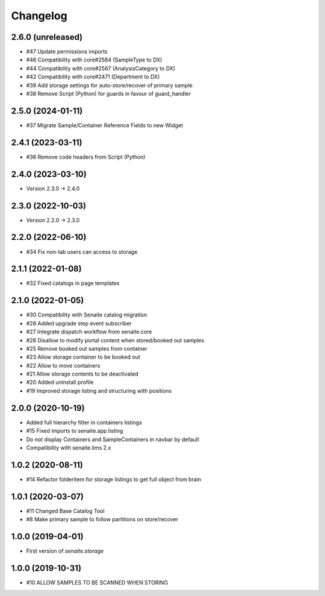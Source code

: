 Changelog
=========

2.6.0 (unreleased)
------------------

- #47 Update permissions imports
- #46 Compatibility with core#2584 (SampleType to DX)
- #44 Compatibility with core#2567 (AnalysisCategory to DX)
- #42 Compatibility with core#2471 (Department to DX)
- #39 Add storage settings for auto-store/recover of primary sample
- #38 Remove Script (Python) for guards in favour of guard_handler


2.5.0 (2024-01-11)
------------------

- #37 Migrate Sample/Container Reference Fields to new Widget


2.4.1 (2023-03-11)
------------------

- #36 Remove code headers from Script (Python)


2.4.0 (2023-03-10)
------------------

- Version 2.3.0 -> 2.4.0


2.3.0 (2022-10-03)
------------------

- Version 2.2.0 -> 2.3.0


2.2.0 (2022-06-10)
------------------

- #34 Fix non-lab users can access to storage


2.1.1 (2022-01-08)
------------------

- #32 Fixed catalogs in page templates


2.1.0 (2022-01-05)
------------------

- #30 Compatibility with Senaite catalog migration
- #28 Added upgrade step event subscriber
- #27 Integrate dispatch workflow from senaite.core
- #26 Disallow to modify portal content when stored/booked out samples
- #25 Remove booked out samples from container
- #23 Allow storage container to be booked out
- #22 Allow to move containers
- #21 Allow storage contents to be deactivated
- #20 Added uninstall profile
- #19 Improved storage listing and structuring with positions


2.0.0 (2020-10-19)
------------------

- Added full hierarchy filter in containers listings
- #15 Fixed imports to senaite.app.listing
- Do not display Containers and SampleContainers in navbar by default
- Compatibility with senaite.lims 2.x


1.0.2 (2020-08-11)
------------------

- #14 Refactor folderitem for storage listings to get full object from brain


1.0.1 (2020-03-07)
------------------

- #11 Changed Base Catalog Tool
- #8 Make primary sample to follow partitions on store/recover


1.0.0 (2019-04-01)
------------------

- First version of `senaite.storage`


1.0.0 (2019-10-31)
------------------

- #10 ALLOW SAMPLES TO BE SCANNED WHEN STORING
